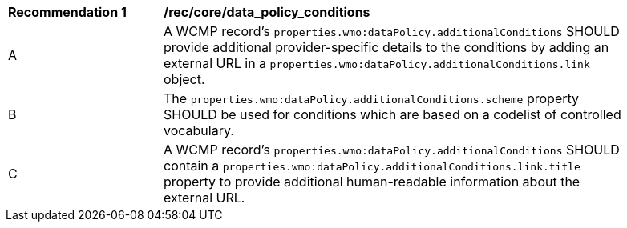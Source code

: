 [[rec_core_data_policy_conditions]]
[width="90%",cols="2,6a"]
|===
^|*Recommendation {counter:rec-id}* |*/rec/core/data_policy_conditions*
^|A |A WCMP record's `+properties.wmo:dataPolicy.additionalConditions+` SHOULD provide additional provider-specific details to the conditions by adding an external URL in a `+properties.wmo:dataPolicy.additionalConditions.link+` object.
^|B |The `+properties.wmo:dataPolicy.additionalConditions.scheme+` property SHOULD be used for conditions which are based on a codelist of controlled vocabulary.
^|C |A WCMP record's `+properties.wmo:dataPolicy.additionalConditions+` SHOULD contain a `+properties.wmo:dataPolicy.additionalConditions.link.title+` property to provide additional human-readable information about the external URL.
|===
